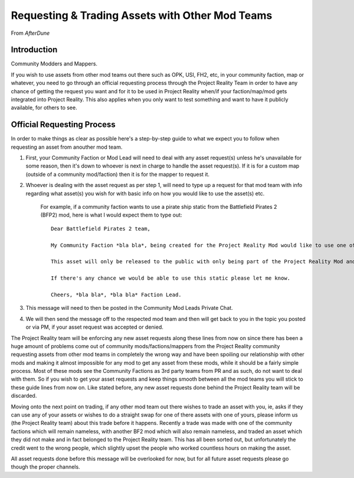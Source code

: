 
Requesting & Trading Assets with Other Mod Teams
================================================

From *AfterDune*

Introduction
------------

Community Modders and Mappers.

If you wish to use assets from other mod teams out there such as OPK, USI, FH2, etc, in your community faction, map or whatever, you need to go through an official requesting process through the Project Reality Team in order to have any chance of getting the request you want and for it to be used in Project Reality when/if your faction/map/mod gets integrated into Project Reality. This also applies when you only want to test something and want to have it publicly available, for others to see.

Official Requesting Process
---------------------------

In order to make things as clear as possible here's a step-by-step guide to what we expect you to follow when requesting an asset from anouther mod team.

#. First, your Community Faction or Mod Lead will need to deal with any asset request(s) unless he's unavailable for some reason, then it's down to whoever is next in charge to handle the asset request(s). If it is for a custom map (outside of a community mod/faction) then it is for the mapper to request it.
#. Whoever is dealing with the asset request as per step 1, will need to type up a request for that mod team with info regarding what asset(s) you wish for with basic info on how you would like to use the asset(s) etc.

    For example, if a community faction wants to use a pirate ship static from the Battlefield Pirates 2 (BFP2) mod, here is what I would expect them to type out::

        Dear Battlefield Pirates 2 team,

        My Community Faction *bla bla*, being created for the Project Reality Mod would like to use one of your static pirate ships, to be exact your ship_wreck01 located in Objects\staticobjects\island\ship_wreck01\ to be used on one of our maps called *bla bla* which is based on a tropical island.

        This asset will only be released to the public with only being part of the Project Reality Mod and full credit will be given.

        If there's any chance we would be able to use this static please let me know.

        Cheers, *bla bla*, *bla bla* Faction Lead. 

#. This message will need to then be posted in the Community Mod Leads Private Chat.
#. We will then send the message off to the respected mod team and then will get back to you in the topic you posted or via PM, if your asset request was accepted or denied.

The Project Reality team will be enforcing any new asset requests along these lines from now on since there has been a huge amount of problems come out of community mods/factions/mappers from the Project Reality community requesting assets from other mod teams in completely the wrong way and have been spoiling our relationship with other mods and making it almost impossible for any mod to get any asset from these mods, while it should be a fairly simple process. Most of these mods see the Community Factions as 3rd party teams from PR and as such, do not want to deal with them. So if you wish to get your asset requests and keep things smooth between all the mod teams you will stick to these guide lines from now on. Like stated before, any new asset requests done behind the Project Reality team will be discarded.

Moving onto the next point on trading, if any other mod team out there wishes to trade an asset with you, ie, asks if they can use any of your assets or wishes to do a straight swap for one of there assets with one of yours, please inform us (the Project Reality team) about this trade before it happens. Recently a trade was made with one of the community factions which will remain nameless, with another BF2 mod which will also remain nameless, and traded an asset which they did not make and in fact belonged to the Project Reality team. This has all been sorted out, but unfortunately the credit went to the wrong people, which slightly upset the people who worked countless hours on making the asset.

All asset requests done before this message will be overlooked for now, but for all future asset requests please go though the proper channels.
